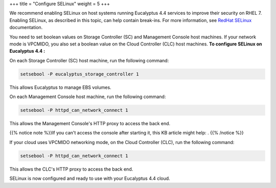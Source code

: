 +++
title = "Configure SELinux"
weight = 5
+++

..  _configure_selinux:

We recommend enabling SELinux on host systems running Eucalyptus 4.4 services to improve their security on RHEL 7. Enabling SELinux, as described in this topic, can help contain break-ins. For more information, see `RedHat SELinux <https://access.redhat.com/documentation/en-US/Red_Hat_Enterprise_Linux/7/html/SELinux_Users_and_Administrators_Guide/chap-Security-Enhanced_Linux-Troubleshooting.html>`_ documentation. 

You need to set boolean values on Storage Controller (SC) and Management Console host machines. If your network mode is VPCMIDO, you also set a boolean value on the Cloud Controller (CLC) host machines. **To configure SELinux on Eucalyptus 4.4 :** 

On each Storage Controller (SC) host machine, run the following command: 

.. code::

  setsebool -P eucalyptus_storage_controller 1

This allows Eucalyptus to manage EBS volumes. 

On each Management Console host machine, run the following command: 

.. code::

  setsebool -P httpd_can_network_connect 1

This allows the Management Console's HTTP proxy to access the back end. 

{{% notice note %}}If you can't access the console after starting it, this KB article might help: . {{% /notice %}}

If your cloud uses VPCMIDO networking mode, on the Cloud Controller (CLC), run the following command: 

.. code::

  setsebool -P httpd_can_network_connect 1

This allows the CLC's HTTP proxy to access the back end. 

SELinux is now configured and ready to use with your Eucalyptus 4.4 cloud. 